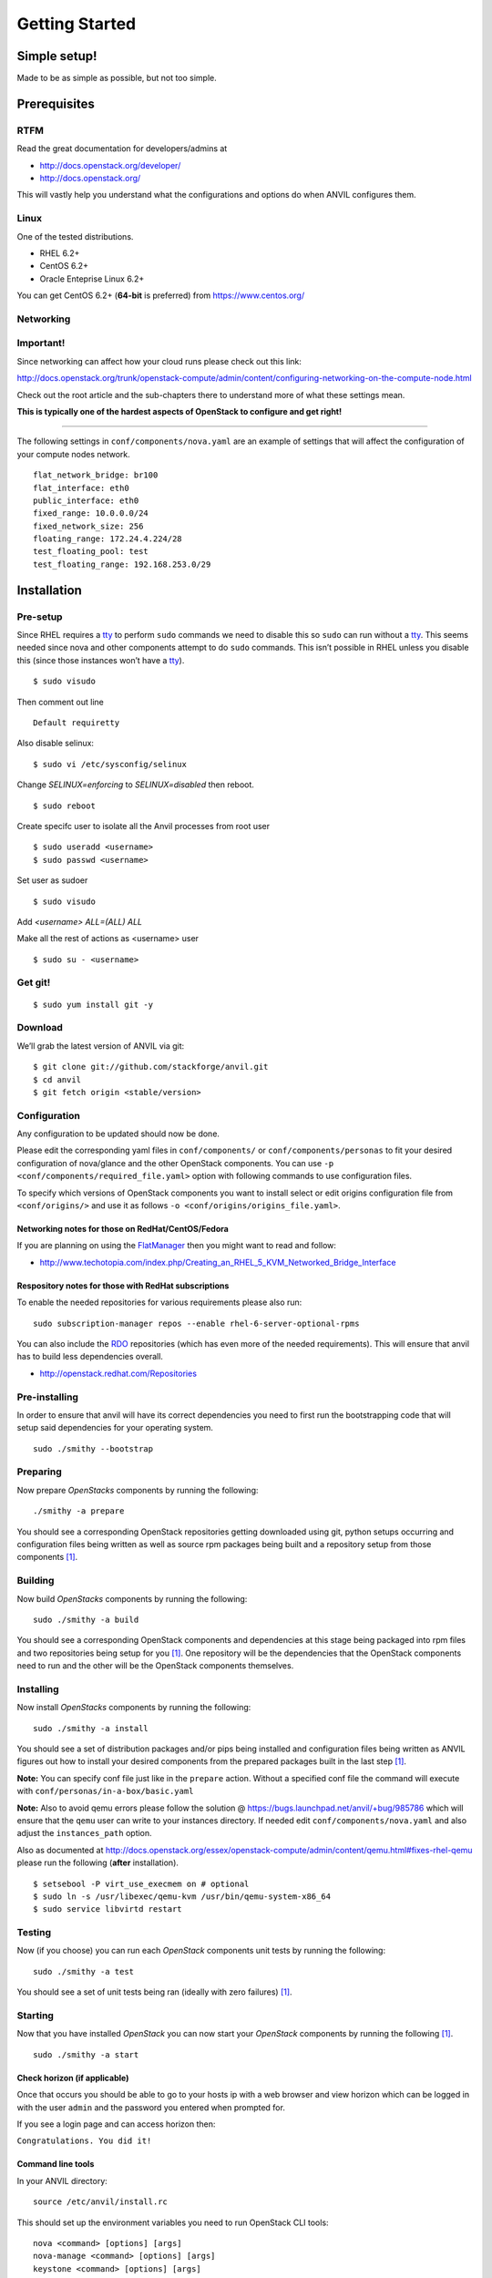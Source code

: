 .. _getting-started:

===============
Getting Started
===============


Simple setup!
=============

Made to be as simple as possible, but not too simple.

Prerequisites
=============

RTFM
----

Read the great documentation for developers/admins at

- http://docs.openstack.org/developer/
- http://docs.openstack.org/

This will vastly help you understand what the
configurations and options do when ANVIL configures them.

Linux
-----

One of the tested distributions.

- RHEL 6.2+
- CentOS 6.2+
- Oracle Enteprise Linux 6.2+

You can get CentOS 6.2+ (**64-bit** is preferred) from https://www.centos.org/

Networking
----------

**Important!**
--------------

Since networking can affect how your cloud runs please check out this link:

http://docs.openstack.org/trunk/openstack-compute/admin/content/configuring-networking-on-the-compute-node.html

Check out the root article and the sub-chapters there to understand more
of what these settings mean.

**This is typically one of the hardest aspects of OpenStack to configure and get right!**

--------------

The following settings in ``conf/components/nova.yaml``  are an example of settings that will
affect the configuration of your compute nodes network.

::

     flat_network_bridge: br100
     flat_interface: eth0
     public_interface: eth0
     fixed_range: 10.0.0.0/24
     fixed_network_size: 256
     floating_range: 172.24.4.224/28
     test_floating_pool: test
     test_floating_range: 192.168.253.0/29


Installation
============

Pre-setup
---------

Since RHEL requires a `tty`_ to perform ``sudo`` commands we need
to disable this so ``sudo`` can run without a `tty`_. This seems needed
since nova and other components attempt to do ``sudo`` commands. This
isn’t possible in RHEL unless you disable this (since those
instances won’t have a `tty`_).

::

    $ sudo visudo

Then comment out line

::

    Default requiretty

Also disable selinux:

::

     $ sudo vi /etc/sysconfig/selinux

Change `SELINUX=enforcing` to `SELINUX=disabled` then reboot.

::

     $ sudo reboot

Create specifc user to isolate all the Anvil processes from root user

::

    $ sudo useradd <username>
    $ sudo passwd <username>

Set user as sudoer

::

    $ sudo visudo

Add `<username>     ALL=(ALL)       ALL`

Make all the rest of actions as <username> user

::

    $ sudo su - <username>

Get git!
--------

::

    $ sudo yum install git -y


Download
--------

We’ll grab the latest version of ANVIL via git:

::

    $ git clone git://github.com/stackforge/anvil.git
    $ cd anvil
    $ git fetch origin <stable/version>


Configuration
-------------

Any configuration to be updated should now be done.

Please edit the corresponding yaml files in ``conf/components/`` or ``conf/components/personas``
to fit your desired configuration of nova/glance and the other OpenStack components.
You can use ``-p <conf/components/required_file.yaml>`` option with following commands
to use configuration files.

To specify which versions of OpenStack components you want to install select or edit origins configuration
file from ``<conf/origins/>`` and use it as follows ``-o <conf/origins/origins_file.yaml>``.

Networking notes for those on RedHat/CentOS/Fedora
~~~~~~~~~~~~~~~~~~~~~~~~~~~~~~~~~~~~~~~~~~~~~~~~~~

If you are planning on using the `FlatManager`_ then you might want to read and follow:

* http://www.techotopia.com/index.php/Creating_an_RHEL_5_KVM_Networked_Bridge_Interface

Respository notes for those with RedHat subscriptions
~~~~~~~~~~~~~~~~~~~~~~~~~~~~~~~~~~~~~~~~~~~~~~~~~~~~~

To enable the needed repositories for various requirements please also run::

    sudo subscription-manager repos --enable rhel-6-server-optional-rpms

You can also include the `RDO`_ repositories (which has even more of the needed
requirements). This will ensure that anvil has to build less dependencies overall.

* http://openstack.redhat.com/Repositories

Pre-installing
--------------

In order to ensure that anvil will have its correct dependencies you need to first run the
bootstrapping code that will setup said dependencies for your operating system.

::

    sudo ./smithy --bootstrap

Preparing
---------

Now prepare *OpenStacks* components by running the following:

::

    ./smithy -a prepare

You should see a corresponding OpenStack repositories getting downloaded using
git, python setups occurring and configuration files being written as well as
source rpm packages being built and a repository setup from those components [#verbose]_.

Building
--------

Now build *OpenStacks* components by running the following:

::

    sudo ./smithy -a build

You should see a corresponding OpenStack components and dependencies at this
stage being packaged into rpm files and two repositories being setup for you [#verbose]_.
One repository will be the dependencies that the OpenStack components need to run and the
other will be the OpenStack components themselves.

Installing
----------

Now install *OpenStacks* components by running the following:

::

    sudo ./smithy -a install

You should see a set of distribution packages and/or pips being
installed and configuration files being written as ANVIL figures out how to
install your desired components from the prepared packages built in the last
step [#verbose]_.

**Note:** You can specify conf file just like in the ``prepare`` action.
Without a specified conf file the command will execute with ``conf/personas/in-a-box/basic.yaml``

**Note:** Also to avoid qemu errors please follow the solution @ https://bugs.launchpad.net/anvil/+bug/985786
which will ensure that the ``qemu`` user can write to your instances directory. If needed edit ``conf/components/nova.yaml``
and also adjust the ``instances_path`` option.

Also as documented at http://docs.openstack.org/essex/openstack-compute/admin/content/qemu.html#fixes-rhel-qemu
please run the following (**after** installation).

::

    $ setsebool -P virt_use_execmem on # optional
    $ sudo ln -s /usr/libexec/qemu-kvm /usr/bin/qemu-system-x86_64
    $ sudo service libvirtd restart


Testing
----------

Now (if you choose) you can run each *OpenStack* components unit tests by running the following:

::

    sudo ./smithy -a test

You should see a set of unit tests being ran (ideally with zero failures) [#verbose]_.

Starting
--------

Now that you have installed *OpenStack* you can now start your
*OpenStack* components by running the following [#verbose]_.

::

    sudo ./smithy -a start


Check horizon (if applicable)
~~~~~~~~~~~~~~~~~~~~~~~~~~~~~

Once that occurs you should be able to go to your hosts ip with a web
browser and view horizon which can be logged in with the user ``admin``
and the password you entered when prompted for.

If you see a login page and can access horizon then:

``Congratulations. You did it!``

Command line tools
~~~~~~~~~~~~~~~~~~

In your ANVIL directory:

::

    source /etc/anvil/install.rc

This should set up the environment variables you need to run OpenStack
CLI tools:

::

    nova <command> [options] [args]
    nova-manage <command> [options] [args]
    keystone <command> [options] [args]
    glance <command> [options] [args]
    ....

If you desire to use eucalyptus tools (ie `euca2ools`_) which use the
EC2 apis run the following to get your EC2 certs:

::

    ./tools/euca.sh $OS_USERNAME $OS_TENANT_NAME

It broke?
~~~~~~~~~

First run the following to check the status of each component [#verbose]_.

::

    sudo ./smithy -a status

If you do not see all green status then you should run the following and see
if any of the ``/var/log/nova,glance,keystone,cinder,...`` log files will give you more information
about what is occuring.

::

    sudo ./smithy -a status --show
    
This will dump out those files (truncated to not be to verbose) so that anything
peculaliar can be seen. If nothing can be then go to the installation directory (typically ``~/openstack``)
and check the ``traces`` directory of each component and check if anything looks fishy.

Stopping
--------

Once you have started *OpenStack* services you can stop them by running
the following:

::

    sudo ./smithy -a stop

You should see a set of stop actions happening [#verbose]_. This
ensures the above a daemon that was started is now killed. 

**Note:** A good way to check if it killed everything correctly is to run the following.

::

    sudo ps -elf | grep python
    sudo ps -elf | grep apache

There should be no entries like ``nova``, ``glance``, ``apache``,
``httpd``. If there are then the stop may have not occurred correctly.
If this is the case run again with a ``-v`` or a ``-vv`` or check the
``/var/log/nova,glance,keystone,cinder,...`` files for any useful information on what
is happening.

Uninstalling
------------

Once you have installed and stopped *OpenStack* services you
can uninstall them by running the following:

::

    sudo ./smithy -a uninstall

You should see a set of packages being removed [#verbose]_.

Purging
-------

Once you have uninstalled *OpenStack* services you
can purge the whole anvil installation by running the following:

::

    sudo ./smithy -a purge

You should see a set of packages, configuration and directories, being
removed [#verbose]_. On completion the directory specified at
~/openstack should be empty.

Issues
======

Please report issues/bugs to https://launchpad.net/anvil. Much appreciated!

.. _FlatManager: http://docs.openstack.org/trunk/openstack-compute/admin/content/configuring-flat-networking.html
.. _euca2ools: http://open.eucalyptus.com/wiki/Euca2oolsGuide
.. _PID: http://en.wikipedia.org/wiki/Process_identifier
.. _tty: http://linux.die.net/man/4/tty
.. _apache: https://httpd.apache.org/
.. _RDO: http://openstack.redhat.com/Main_Page
.. [#verbose] If you desire more informational output add a ``-v`` or a ``-vv`` to the command.
